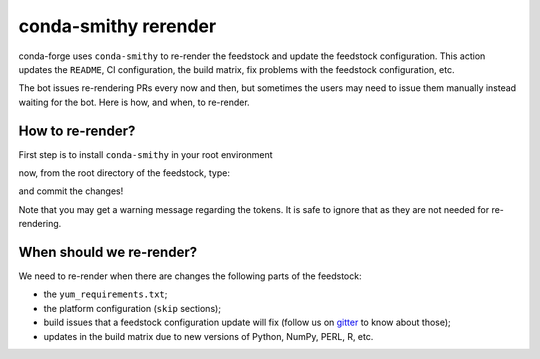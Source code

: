 conda-smithy rerender
=====================

conda-forge  uses ``conda-smithy`` to re-render the feedstock and update the feedstock configuration.
This action updates the ``README``, CI configuration, the build matrix,
fix problems with the feedstock configuration, etc.

The bot issues re-rendering PRs every now and then,
but sometimes the users may need to issue them manually instead waiting for the bot.
Here is how, and when, to re-render.

How to re-render?
-----------------

First step is to install ``conda-smithy`` in your root environment

.. code-block:: shell
    conda install -c conda-forge conda-smithy


now, from the root directory of the feedstock, type:

.. code-block:: shell
    conda smithy rerender


and commit the changes!

Note that you may get a warning message regarding the tokens.
It is safe to ignore that as they are not needed for re-rendering.

When should we re-render?
-------------------------

We need to re-render when there are changes the following parts of the feedstock:

- the ``yum_requirements.txt``;
- the platform configuration (``skip`` sections);
- build issues that a feedstock configuration update will fix (follow us on `gitter <https://gitter.im/conda-forge/conda-forge.github.io>`_ to know about those);
- updates in the build matrix due to new versions of Python, NumPy, PERL, R, etc.
